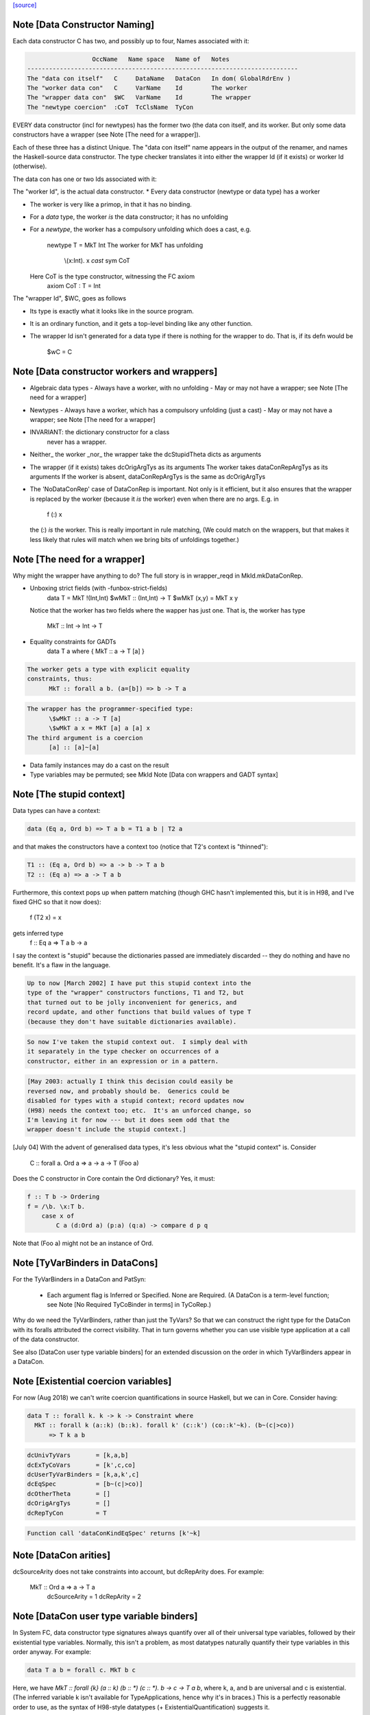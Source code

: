 `[source] <https://gitlab.haskell.org/ghc/ghc/tree/master/compiler/basicTypes/DataCon.hs>`_

Note [Data Constructor Naming]
~~~~~~~~~~~~~~~~~~~~~~~~~~~~~~
Each data constructor C has two, and possibly up to four, Names associated with it:

.. code-block:: haskell

                   OccName   Name space   Name of   Notes
 ---------------------------------------------------------------------------
 The "data con itself"   C     DataName   DataCon   In dom( GlobalRdrEnv )
 The "worker data con"   C     VarName    Id        The worker
 The "wrapper data con"  $WC   VarName    Id        The wrapper
 The "newtype coercion"  :CoT  TcClsName  TyCon

EVERY data constructor (incl for newtypes) has the former two (the
data con itself, and its worker.  But only some data constructors have a
wrapper (see Note [The need for a wrapper]).

Each of these three has a distinct Unique.  The "data con itself" name
appears in the output of the renamer, and names the Haskell-source
data constructor.  The type checker translates it into either the wrapper Id
(if it exists) or worker Id (otherwise).

The data con has one or two Ids associated with it:

The "worker Id", is the actual data constructor.
* Every data constructor (newtype or data type) has a worker

* The worker is very like a primop, in that it has no binding.

* For a *data* type, the worker *is* the data constructor;
  it has no unfolding

* For a *newtype*, the worker has a compulsory unfolding which
  does a cast, e.g.
        newtype T = MkT Int
        The worker for MkT has unfolding
                \\(x:Int). x `cast` sym CoT
  Here CoT is the type constructor, witnessing the FC axiom
        axiom CoT : T = Int

The "wrapper Id", \$WC, goes as follows

* Its type is exactly what it looks like in the source program.

* It is an ordinary function, and it gets a top-level binding
  like any other function.

* The wrapper Id isn't generated for a data type if there is
  nothing for the wrapper to do.  That is, if its defn would be
        \$wC = C



Note [Data constructor workers and wrappers]
~~~~~~~~~~~~~~~~~~~~~~~~~~~~~~~~~~~~~~~~~~~~
* Algebraic data types
  - Always have a worker, with no unfolding
  - May or may not have a wrapper; see Note [The need for a wrapper]

* Newtypes
  - Always have a worker, which has a compulsory unfolding (just a cast)
  - May or may not have a wrapper; see Note [The need for a wrapper]

* INVARIANT: the dictionary constructor for a class
             never has a wrapper.

* Neither_ the worker _nor_ the wrapper take the dcStupidTheta dicts as arguments

* The wrapper (if it exists) takes dcOrigArgTys as its arguments
  The worker takes dataConRepArgTys as its arguments
  If the worker is absent, dataConRepArgTys is the same as dcOrigArgTys

* The 'NoDataConRep' case of DataConRep is important. Not only is it
  efficient, but it also ensures that the wrapper is replaced by the
  worker (because it *is* the worker) even when there are no
  args. E.g. in
               f (:) x
  the (:) *is* the worker.  This is really important in rule matching,
  (We could match on the wrappers, but that makes it less likely that
  rules will match when we bring bits of unfoldings together.)



Note [The need for a wrapper]
~~~~~~~~~~~~~~~~~~~~~~~~~~~~~
Why might the wrapper have anything to do?  The full story is
in wrapper_reqd in MkId.mkDataConRep.

* Unboxing strict fields (with -funbox-strict-fields)
        data T = MkT !(Int,Int)
        \$wMkT :: (Int,Int) -> T
        \$wMkT (x,y) = MkT x y
  Notice that the worker has two fields where the wapper has
  just one.  That is, the worker has type
                MkT :: Int -> Int -> T

* Equality constraints for GADTs
        data T a where { MkT :: a -> T [a] }

.. code-block:: haskell

  The worker gets a type with explicit equality
  constraints, thus:
        MkT :: forall a b. (a=[b]) => b -> T a

.. code-block:: haskell

  The wrapper has the programmer-specified type:
        \$wMkT :: a -> T [a]
        \$wMkT a x = MkT [a] a [a] x
  The third argument is a coercion
        [a] :: [a]~[a]

* Data family instances may do a cast on the result

* Type variables may be permuted; see MkId
  Note [Data con wrappers and GADT syntax]




Note [The stupid context]
~~~~~~~~~~~~~~~~~~~~~~~~~
Data types can have a context:

.. code-block:: haskell

        data (Eq a, Ord b) => T a b = T1 a b | T2 a

and that makes the constructors have a context too
(notice that T2's context is "thinned"):

.. code-block:: haskell

        T1 :: (Eq a, Ord b) => a -> b -> T a b
        T2 :: (Eq a) => a -> T a b

Furthermore, this context pops up when pattern matching
(though GHC hasn't implemented this, but it is in H98, and
I've fixed GHC so that it now does):

        f (T2 x) = x
gets inferred type
        f :: Eq a => T a b -> a

I say the context is "stupid" because the dictionaries passed
are immediately discarded -- they do nothing and have no benefit.
It's a flaw in the language.

.. code-block:: haskell

        Up to now [March 2002] I have put this stupid context into the
        type of the "wrapper" constructors functions, T1 and T2, but
        that turned out to be jolly inconvenient for generics, and
        record update, and other functions that build values of type T
        (because they don't have suitable dictionaries available).

.. code-block:: haskell

        So now I've taken the stupid context out.  I simply deal with
        it separately in the type checker on occurrences of a
        constructor, either in an expression or in a pattern.

.. code-block:: haskell

        [May 2003: actually I think this decision could easily be
        reversed now, and probably should be.  Generics could be
        disabled for types with a stupid context; record updates now
        (H98) needs the context too; etc.  It's an unforced change, so
        I'm leaving it for now --- but it does seem odd that the
        wrapper doesn't include the stupid context.]

[July 04] With the advent of generalised data types, it's less obvious
what the "stupid context" is.  Consider
        C :: forall a. Ord a => a -> a -> T (Foo a)
Does the C constructor in Core contain the Ord dictionary?  Yes, it must:

.. code-block:: haskell

        f :: T b -> Ordering
        f = /\b. \x:T b.
            case x of
                C a (d:Ord a) (p:a) (q:a) -> compare d p q

Note that (Foo a) might not be an instance of Ord.



Note [TyVarBinders in DataCons]
~~~~~~~~~~~~~~~~~~~~~~~~~~~~~~~
For the TyVarBinders in a DataCon and PatSyn:

 * Each argument flag is Inferred or Specified.
   None are Required. (A DataCon is a term-level function; see
   Note [No Required TyCoBinder in terms] in TyCoRep.)

Why do we need the TyVarBinders, rather than just the TyVars?  So that
we can construct the right type for the DataCon with its foralls
attributed the correct visibility.  That in turn governs whether you
can use visible type application at a call of the data constructor.

See also [DataCon user type variable binders] for an extended discussion on the
order in which TyVarBinders appear in a DataCon.



Note [Existential coercion variables]
~~~~~~~~~~~~~~~~~~~~~~~~~~~~~~~~~~~~

For now (Aug 2018) we can't write coercion quantifications in source Haskell, but
we can in Core. Consider having:

.. code-block:: haskell

  data T :: forall k. k -> k -> Constraint where
    MkT :: forall k (a::k) (b::k). forall k' (c::k') (co::k'~k). (b~(c|>co))
        => T k a b

.. code-block:: haskell

  dcUnivTyVars       = [k,a,b]
  dcExTyCoVars       = [k',c,co]
  dcUserTyVarBinders = [k,a,k',c]
  dcEqSpec           = [b~(c|>co)]
  dcOtherTheta       = []
  dcOrigArgTys       = []
  dcRepTyCon         = T

.. code-block:: haskell

  Function call 'dataConKindEqSpec' returns [k'~k]



Note [DataCon arities]
~~~~~~~~~~~~~~~~~~~~~~
dcSourceArity does not take constraints into account,
but dcRepArity does.  For example:
   MkT :: Ord a => a -> T a
    dcSourceArity = 1
    dcRepArity    = 2



Note [DataCon user type variable binders]
~~~~~~~~~~~~~~~~~~~~~~~~~~~~~~~~~~~~~~~~~
In System FC, data constructor type signatures always quantify over all of
their universal type variables, followed by their existential type variables.
Normally, this isn't a problem, as most datatypes naturally quantify their type
variables in this order anyway. For example:

.. code-block:: haskell

  data T a b = forall c. MkT b c

Here, we have `MkT :: forall {k} (a :: k) (b :: *) (c :: *). b -> c -> T a b`,
where k, a, and b are universal and c is existential. (The inferred variable k
isn't available for TypeApplications, hence why it's in braces.) This is a
perfectly reasonable order to use, as the syntax of H98-style datatypes
(+ ExistentialQuantification) suggests it.

Things become more complicated when GADT syntax enters the picture. Consider
this example:

.. code-block:: haskell

  data X a where
    MkX :: forall b a. b -> Proxy a -> X a

If we adopt the earlier approach of quantifying all the universal variables
followed by all the existential ones, GHC would come up with this type
signature for MkX:

.. code-block:: haskell

  MkX :: forall {k} (a :: k) (b :: *). b -> Proxy a -> X a

But this is not what we want at all! After all, if a user were to use
TypeApplications on MkX, they would expect to instantiate `b` before `a`,
as that's the order in which they were written in the `forall`. (See #11721.)
Instead, we'd like GHC to come up with this type signature:

.. code-block:: haskell

  MkX :: forall {k} (b :: *) (a :: k). b -> Proxy a -> X a

In fact, even if we left off the explicit forall:

.. code-block:: haskell

  data X a where
    MkX :: b -> Proxy a -> X a

Then a user should still expect `b` to be quantified before `a`, since
according to the rules of TypeApplications, in the absence of `forall` GHC
performs a stable topological sort on the type variables in the user-written
type signature, which would place `b` before `a`.

But as noted above, enacting this behavior is not entirely trivial, as System
FC demands the variables go in universal-then-existential order under the hood.
Our solution is thus to equip DataCon with two different sets of type
variables:

* dcUnivTyVars and dcExTyCoVars, for the universal type variable and existential
  type/coercion variables, respectively. Their order is irrelevant for the
  purposes of TypeApplications, and as a consequence, they do not come equipped
  with visibilities (that is, they are TyVars/TyCoVars instead of
  TyCoVarBinders).
* dcUserTyVarBinders, for the type variables binders in the order in which they
  originally arose in the user-written type signature. Their order *does* matter
  for TypeApplications, so they are full TyVarBinders, complete with
  visibilities.

This encoding has some redundancy. The set of tyvars in dcUserTyVarBinders
consists precisely of:

* The set of tyvars in dcUnivTyVars whose type variables do not appear in
  dcEqSpec, unioned with:
* The set of tyvars (*not* covars) in dcExTyCoVars
  No covars here because because they're not user-written

The word "set" is used above because the order in which the tyvars appear in
dcUserTyVarBinders can be completely different from the order in dcUnivTyVars or
dcExTyCoVars. That is, the tyvars in dcUserTyVarBinders are a permutation of
(tyvars of dcExTyCoVars + a subset of dcUnivTyVars). But aside from the
ordering, they in fact share the same type variables (with the same Uniques). We
sometimes refer to this as "the dcUserTyVarBinders invariant".

dcUserTyVarBinders, as the name suggests, is the one that users will see most of
the time. It's used when computing the type signature of a data constructor (see
dataConUserType), and as a result, it's what matters from a TypeApplications
perspective.


Note [Bangs on data constructor arguments]
~~~~~~~~~~~~~~~~~~~~~~~~~~~~~~~~~~~~~~~~~~~~~
Consider
  data T = MkT !Int {-# UNPACK #-} !Int Bool

When compiling the module, GHC will decide how to represent
MkT, depending on the optimisation level, and settings of
flags like -funbox-small-strict-fields.

Terminology:
  * HsSrcBang:  What the user wrote
                Constructors: HsSrcBang

  * HsImplBang: What GHC decided
                Constructors: HsLazy, HsStrict, HsUnpack

* If T was defined in this module, MkT's dcSrcBangs field
  records the [HsSrcBang] of what the user wrote; in the example
    [ HsSrcBang _ NoSrcUnpack SrcStrict
    , HsSrcBang _ SrcUnpack SrcStrict
    , HsSrcBang _ NoSrcUnpack NoSrcStrictness]

* However, if T was defined in an imported module, the importing module
  must follow the decisions made in the original module, regardless of
  the flag settings in the importing module.
  Also see Note [Bangs on imported data constructors] in MkId

* The dcr_bangs field of the dcRep field records the [HsImplBang]
  If T was defined in this module, Without -O the dcr_bangs might be
    [HsStrict, HsStrict, HsLazy]
  With -O it might be
    [HsStrict, HsUnpack _, HsLazy]
  With -funbox-small-strict-fields it might be
    [HsUnpack, HsUnpack _, HsLazy]
  With -XStrictData it might be
    [HsStrict, HsUnpack _, HsStrict]



Note [Data con representation]
~~~~~~~~~~~~~~~~~~~~~~~~~~~~~~
The dcRepType field contains the type of the representation of a constructor
This may differ from the type of the constructor *Id* (built
by MkId.mkDataConId) for two reasons:
        a) the constructor Id may be overloaded, but the dictionary isn't stored
           e.g.    data Eq a => T a = MkT a a

.. code-block:: haskell

        b) the constructor may store an unboxed version of a strict field.

Here's an example illustrating both:
        data Ord a => T a = MkT Int! a
Here
        T :: Ord a => Int -> a -> T a
but the rep type is
        Trep :: Int# -> a -> T a
Actually, the unboxed part isn't implemented yet!




